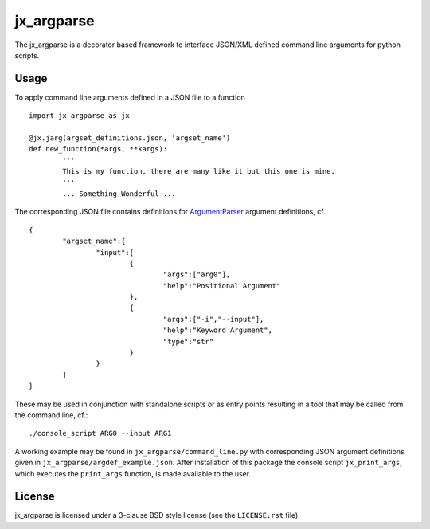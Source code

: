 ===========
jx_argparse
===========
The jx_argparse is a decorator based framework to interface JSON/XML defined command line arguments 
for python scripts.

Usage
-----
To apply command line arguments defined in a JSON file to a function ::
	
	import jx_argparse as jx

	@jx.jarg(argset_definitions.json, 'argset_name')
	def new_function(*args, **kargs):
		'''
		This is my function, there are many like it but this one is mine.
		'''
		... Something Wonderful ...

The corresponding JSON file contains definitions for `ArgumentParser
<https://docs.python.org/3/library/argparse.html>`_  argument definitions, cf. ::

	{
		"argset_name":{
			"input":[
				{
					"args":["arg0"],
					"help":"Positional Argument"
				},
				{
					"args":["-i","--input"],
					"help":"Keyword Argument",
					"type":"str"
				}
			}
		]
	}

These may be used in conjunction with standalone scripts or as entry points resulting in a tool that
may be called from the command line, cf.::
	
	./console_script ARG0 --input ARG1

A working example may be found in ``jx_argparse/command_line.py`` with corresponding JSON argument
definitions given in ``jx_argparse/argdef_example.json``.  After installation of this package the
console script ``jx_print_args``, which executes the ``print_args`` function, is made available to
the user.

License
-------
jx_argparse is licensed under a 3-clause BSD style license (see the ``LICENSE.rst`` file).
